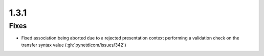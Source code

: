 .. _v1.3.1:

1.3.1
=====


Fixes
.....

* Fixed association being aborted due to a rejected presentation context
  performing a validation check on the transfer syntax value (:gh:`pynetdicom/issues/342`)
